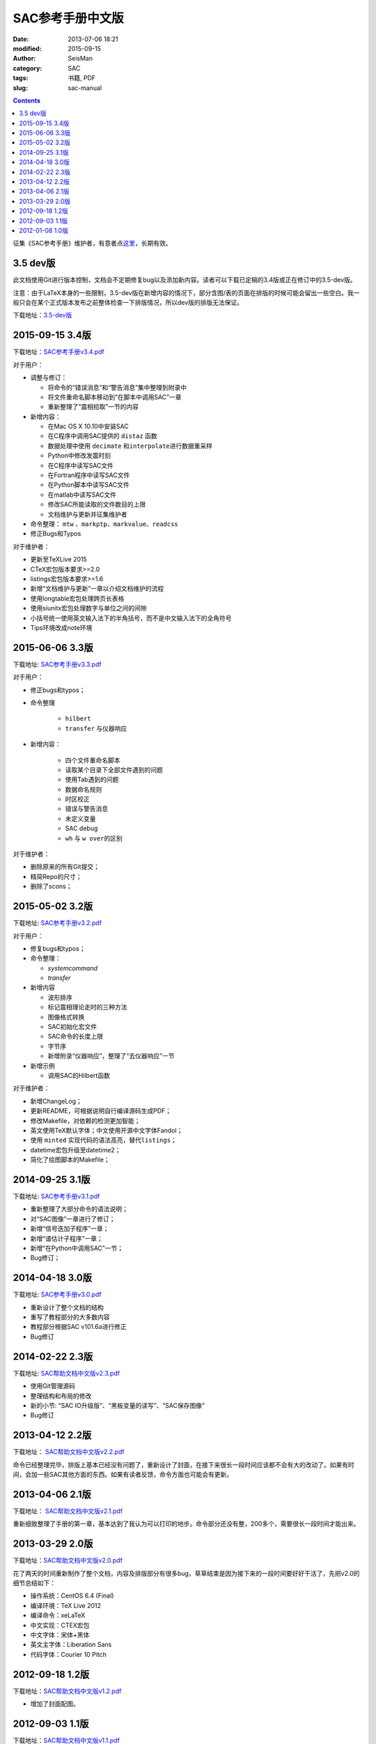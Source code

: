 SAC参考手册中文版
#################

:date: 2013-07-06 18:21
:modified: 2015-09-15
:author: SeisMan
:category: SAC
:tags: 书籍, PDF
:slug: sac-manual

.. contents::

征集《SAC参考手册》维护者，有意者点\ `这里 <{filename}/SAC/2015-03-07_maintainers-for-sac-manual-wanted.rst>`_\ ，长期有效。

3.5 dev版
=========

此文档使用Git进行版本控制，文档会不定期修复bug以及添加新内容。读者可以下载已定稿的3.4版或正在修订中的3.5-dev版。

注意：由于LaTeX本身的一些限制，3.5-dev版在新增内容的情况下，部分含图/表的页面在排版的时候可能会留出一些空白。我一般只会在某个正式版本发布之前整体检查一下排版情况，所以dev版的排版无法保证。

下载地址：\ `3.5-dev版 <http://home.ustc.edu.cn/~dongzhi/SAC_Docs.pdf>`_

2015-09-15 3.4版
================

下载地址：\ `SAC参考手册v3.4.pdf <http://7j1zxm.com1.z0.glb.clouddn.com/downloads/sac-manual-v3.4.pdf>`_

对于用户：

- 调整与修订：

  - 将命令的“错误消息”和“警告消息”集中整理到附录中
  - 将文件重命名脚本移动到“在脚本中调用SAC”一章
  - 重新整理了“震相拾取”一节的内容

- 新增内容：

  - 在Mac OS X 10.10中安装SAC
  - 在C程序中调用SAC提供的 ``distaz`` 函数
  - 数据处理中使用 ``decimate`` 和\ ``interpolate``\ 进行数据重采样
  - Python中修改发震时刻
  - 在C程序中读写SAC文件
  - 在Fortran程序中读写SAC文件
  - 在Python脚本中读写SAC文件
  - 在matlab中读写SAC文件
  - 修改SAC所能读取的文件数目的上限
  - 文档维护与更新并征集维护者

- 命令整理： ``mtw`` 、\ ``markptp``\ 、\ ``markvalue``\ 、\ ``readcss``
- 修正Bugs和Typos

对于维护者：

- 更新至TeXLive 2015
- CTeX宏包版本要求>=2.0
- listings宏包版本要求>=1.6
- 新增“文档维护与更新”一章以介绍文档维护的流程
- 使用longtable宏包处理跨页长表格
- 使用siunitx宏包处理数字与单位之间的间隙
- 小括号统一使用英文输入法下的半角括号，而不是中文输入法下的全角符号
- Tips环境改成note环境

2015-06-06 3.3版
================

下载地址: `SAC参考手册v3.3.pdf <http://seisman.qiniudn.com/downloads/sac-manual-v3.3.pdf>`_

对于用户：

- 修正bugs和typos；
- 命令整理

    - ``hilbert``
    - ``transfer`` 与仪器响应

- 新增内容：

    - 四个文件重命名脚本
    - 读取某个目录下全部文件遇到的问题
    - 使用Tab遇到的问题
    - 数据命名规则
    - 时区校正
    - 错误与警告消息
    - 未定义变量
    - SAC debug
    - ``wh`` 与 ``w over``\ 的区别

对于维护者：

- 删除原来的所有Git提交；
- 精简Repo的尺寸；
- 删除了scons；

2015-05-02 3.2版
================

下载地址: `SAC参考手册v3.2.pdf <http://seisman.qiniudn.com/downloads/sac-manual-v3.2.pdf>`_

对于用户：

- 修复bugs和typos；
- 命令整理：

  - `systemcommand`
  - `transfer`

- 新增内容

  - 波形排序
  - 标记震相理论走时的三种方法
  - 图像格式转换
  - SAC初始化宏文件
  - SAC命令的长度上限
  - 字节序
  - 新增附录“仪器响应”，整理了“去仪器响应”一节

- 新增示例

  - 调用SAC的Hilbert函数

对于维护者：

- 新增ChangeLog；
- 更新README，可根据说明自行编译源码生成PDF；
- 修改Makefile，对依赖的检测更加智能；
- 英文使用TeX默认字体；中文使用开源中文字体Fandol；
- 使用 ``minted`` 实现代码的语法高亮，替代\ ``listings``\ ；
- datetime宏包升级至datetime2；
- 简化了绘图脚本的Makefile；

2014-09-25 3.1版
================

下载地址: `SAC参考手册v3.1.pdf <http://seisman.qiniudn.com/downloads/sac-manual-v3.1.pdf>`_

- 重新整理了大部分命令的语法说明；
- 对“SAC图像”一章进行了修订；
- 新增“信号迭加子程序”一章；
- 新增“谱估计子程序”一章；
- 新增“在Python中调用SAC”一节；
- Bug修订；

2014-04-18 3.0版
================

下载地址: `SAC参考手册v3.0.pdf <http://seisman.qiniudn.com/downloads/sac-manual-v3.0.pdf>`_

- 重新设计了整个文档的结构
- 重写了教程部分的大多数内容
- 教程部分根据SAC v101.6a进行修正
- Bug修订

2014-02-22 2.3版
================

下载地址: `SAC帮助文档中文版v2.3.pdf <http://seisman.qiniudn.com/downloads/sac-manual-v2.3.pdf>`_

- 使用Git管理源码
- 整理结构和布局的修改
- 新的小节: “SAC IO升级版”、“黑板变量的读写”、“SAC保存图像”
- Bug修订

2013-04-12 2.2版
================

下载地址： `SAC帮助文档中文版v2.2.pdf <http://seisman.qiniudn.com/downloads/sac-manual-v2.2.pdf>`_  

命令已经整理完毕，排版上基本已经没有问题了，重新设计了封面，在接下来很长一段时间应该都不会有大的改动了。如果有时间，会加一些SAC其他方面的东西。如果有读者反馈，命令方面也可能会有更新。

2013-04-06 2.1版
================

下载地址： `SAC帮助文档中文版v2.1.pdf <http://seisman.qiniudn.com/downloads/sac-manual-v2.1.pdf>`_  

重新细致整理了手册的第一章，基本达到了我认为可以打印的地步。命令部分还没有整，200多个，需要很长一段时间才能出来。

2013-03-29 2.0版
================

下载地址：\ `SAC帮助文档中文版v2.0.pdf <http://seisman.qiniudn.com/downloads/sac-manual-v2.0.pdf>`_

花了两天的时间重新制作了整个文档，内容及排版部分有很多bug，草草结束是因为接下来的一段时间要好好干活了，先把v2.0的细节总结如下：

- 操作系统：CentOS 6.4 (Final)
- 编译环境：TeX Live 2012
- 编译命令：xeLaTeX
- 中文实现：CTEX宏包
- 中文字体：宋体+黑体
- 英文主字体：Liberation Sans
- 代码字体：Courier 10 Pitch

2012-09-18 1.2版
================

下载地址：\ `SAC帮助文档中文版v1.2.pdf <http://seisman.qiniudn.com/downloads/sac-manual-v1.2.pdf>`_

- 增加了封面配图。

2012-09-03 1.1版
================

下载地址：\ `SAC帮助文档中文版v1.1.pdf <http://seisman.qiniudn.com/downloads/sac-manual-v1.1.pdf>`_

- 重新格式化整个文档，使得其看上去更规范，也易于以后的修改；
- 文档中的所有C或Fortran代码从notepad++中直接导出，代码支持语法高亮；
- 代码及正文英文字体采用Consolas字体。
- 增加了“在脚本中调用SAC”一节；
- 新增了transfer、traveltime、saveimg、datagen命令（依赖于SAC v101.5c）；
- 公式用公式编辑器编辑

2012-01-08 1.0版
================

下载地址：\ `SAC帮助文档中文版v1.0.pdf <http://seisman.qiniudn.com/downloads/sac-manual-v1.0.pdf>`_

自学SAC是在2010年的寒假，看的是1995年出版的《数字地震波形分析》的电子版以及SAC自带的英文文档。《数字地震波形分析》大概是当时唯一一本介绍SAC的中文书，电子版很不清晰而且有些命令已经过时了。我一直希望能有一个新版本出现。

这个SAC中文手册最初翻译于2011年暑假，用了20天左右的时间，完成了大部分的翻译工作。这个版本主要参考了《数字地震波形分析》一书。包含了大部分的用户指南以及几乎全部的命令。这个版本的优点在于：

- 结合了SAC101.4版本，增加、删除和修改了一些命令；
- 更清晰；
- 增加了书签，方便定位，支持全文搜索。

这个版本的缺点在于：

- 与matlab引擎相关的几个命令未加入；
- SAC的两个子程序部分暂时还没有翻译；
- 由于没有时间和心思检查，中间可能会出现一些错误；
- 关于命令的简写还有一些细节没有做；
- 在某些linux版本下，pdf打开后看到的是完全颠倒的字（比如悲摧的CentOS...）希望这些可以在以后的版本中得到改善和加强。
